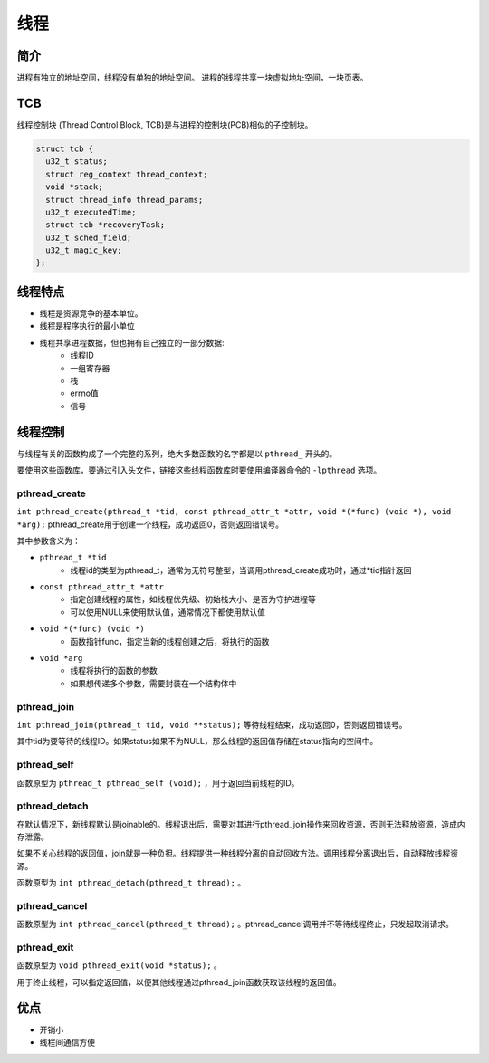线程
========================================

简介
----------------------------------------
进程有独立的地址空间，线程没有单独的地址空间。
进程的线程共享一块虚拟地址空间，一块页表。

TCB
----------------------------------------
线程控制块 (Thread Control Block, TCB)是与进程的控制块(PCB)相似的子控制块。

.. code-block:: cpp

    struct tcb {
      u32_t status;
      struct reg_context thread_context;
      void *stack;
      struct thread_info thread_params;
      u32_t executedTime;
      struct tcb *recoveryTask;
      u32_t sched_field;
      u32_t magic_key;
    };

线程特点
----------------------------------------
- 线程是资源竞争的基本单位。
- 线程是程序执行的最小单位
- 线程共享进程数据，但也拥有自己独立的一部分数据:
    - 线程ID
    - 一组寄存器
    - 栈
    - errno值
    - 信号

线程控制
----------------------------------------
与线程有关的函数构成了一个完整的系列，绝大多数函数的名字都是以 ``pthread_`` 开头的。

要使用这些函数库，要通过引入头文件，链接这些线程函数库时要使用编译器命令的 ``-lpthread`` 选项。

pthread_create
~~~~~~~~~~~~~~~~~~~~~~~~~~~~~~~~~~~~~~~~
``int pthread_create(pthread_t *tid, const pthread_attr_t *attr, void *(*func) (void *), void *arg);`` pthread_create用于创建一个线程，成功返回0，否则返回错误号。

其中参数含义为：

- ``pthread_t *tid``
    - 线程id的类型为pthread_t，通常为无符号整型，当调用pthread_create成功时，通过*tid指针返回
- ``const pthread_attr_t *attr``
    - 指定创建线程的属性，如线程优先级、初始栈大小、是否为守护进程等
    - 可以使用NULL来使用默认值，通常情况下都使用默认值
- ``void *(*func) (void *)``
    - 函数指针func，指定当新的线程创建之后，将执行的函数
- ``void *arg``
    - 线程将执行的函数的参数
    - 如果想传递多个参数，需要封装在一个结构体中

pthread_join
~~~~~~~~~~~~~~~~~~~~~~~~~~~~~~~~~~~~~~~~
``int pthread_join(pthread_t tid, void **status);`` 等待线程结束，成功返回0，否则返回错误号。

其中tid为要等待的线程ID。如果status如果不为NULL，那么线程的返回值存储在status指向的空间中。

pthread_self
~~~~~~~~~~~~~~~~~~~~~~~~~~~~~~~~~~~~~~~~
函数原型为 ``pthread_t pthread_self (void);`` ，用于返回当前线程的ID。

pthread_detach
~~~~~~~~~~~~~~~~~~~~~~~~~~~~~~~~~~~~~~~~
在默认情况下，新线程默认是joinable的。线程退出后，需要对其进行pthread_join操作来回收资源，否则无法释放资源，造成内存泄露。

如果不关心线程的返回值，join就是一种负担。线程提供一种线程分离的自动回收方法。调用线程分离退出后，自动释放线程资源。

函数原型为 ``int pthread_detach(pthread_t thread);`` 。

pthread_cancel
~~~~~~~~~~~~~~~~~~~~~~~~~~~~~~~~~~~~~~~~
函数原型为 ``int pthread_cancel(pthread_t thread);`` 。pthread_cancel调用并不等待线程终止，只发起取消请求。

pthread_exit
~~~~~~~~~~~~~~~~~~~~~~~~~~~~~~~~~~~~~~~~
函数原型为 ``void pthread_exit(void *status);`` 。

用于终止线程，可以指定返回值，以便其他线程通过pthread_join函数获取该线程的返回值。

优点
----------------------------------------
- 开销小
- 线程间通信方便
